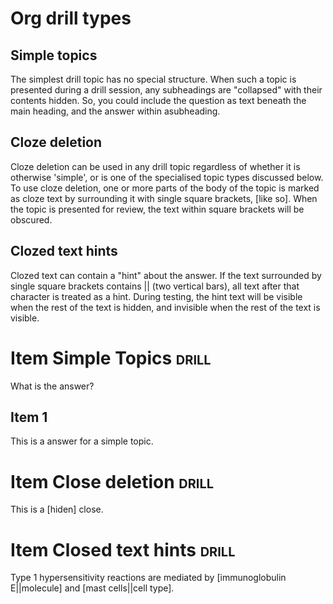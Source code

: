 * Org drill types                                               
** Simple topics
The simplest drill topic has no special structure. When such a topic
is presented during a drill session, any subheadings are "collapsed"
with their contents hidden. So, you could include the question as text
beneath the main heading, and the answer within asubheading.

** Cloze deletion 
Cloze deletion can be used in any drill topic regardless of whether it
is otherwise 'simple', or is one of the specialised topic types
discussed below. To use cloze deletion, one or more parts of the body
of the topic is marked as cloze text by surrounding it with single
square brackets, [like so]. When the topic is presented for review,
the text within square brackets will be obscured.

** Clozed text hints
Clozed text can contain a "hint" about the answer. If the text
surrounded by single square brackets contains || (two vertical bars),
all text after that character is treated as a hint. During testing,
the hint text will be visible when the rest of the text is hidden, and
invisible when the rest of the text is visible.


* Item Simple Topics :drill:

What is the answer?
** Item 1
This is a answer for a simple topic.


* Item Close deletion :drill:
 
This is a [hiden] close.     

* Item Closed text hints :drill:
 
Type 1 hypersensitivity reactions are mediated by [immunoglobulin
E||molecule] and [mast cells||cell type].
